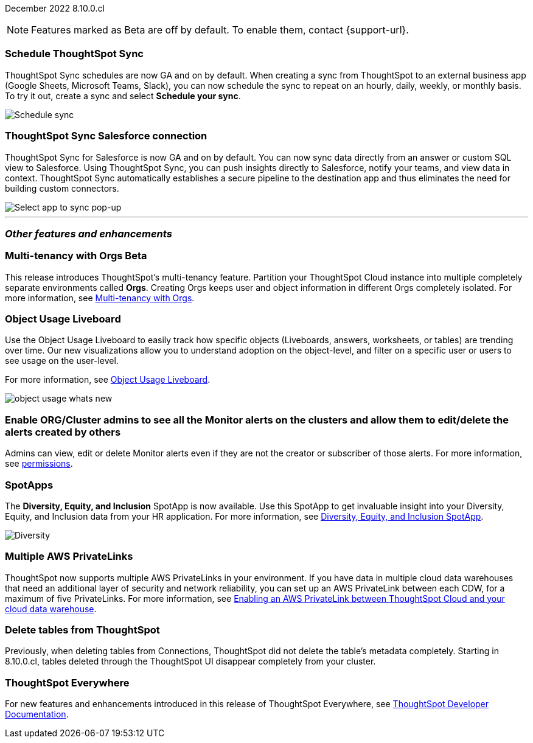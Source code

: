 ifndef::pendo-links[]
December 2022 [label label-dep]#8.10.0.cl#
endif::[]
ifdef::pendo-links[]
[month-year-whats-new]#December 2022#
[label label-dep-whats-new]#8.10.0.cl#
endif::[]

ifndef::free-trial-feature[]
NOTE: Features marked as [.badge.badge-update-note]#Beta# are off by default. To enable them, contact {support-url}.
endif::free-trial-feature[]

[#primary-8-10-0-cl]

[#8-10-0-cl-sync-scheduler]
[discrete]
=== Schedule ThoughtSpot Sync

// Naomi

ThoughtSpot Sync schedules are now GA and on by default. When creating a sync from ThoughtSpot to an external business app (Google Sheets, Microsoft Teams, Slack), you can now schedule the sync to repeat on an hourly, daily, weekly, or monthly basis. To try it out, create a sync and select *Schedule your sync*.

image::sync-schedule.png[Schedule sync]

[#8-10-0-cl-salesforce-sync]
[discrete]
=== ThoughtSpot Sync Salesforce connection

// Naomi

ThoughtSpot Sync for Salesforce is now GA and on by default. You can now sync data directly from an answer or custom SQL view to Salesforce. Using ThoughtSpot Sync, you can push insights directly to Salesforce, notify your teams, and view data in context. ThoughtSpot Sync automatically establishes a secure pipeline to the destination app and thus eliminates the need for building custom connectors.


image::sync-salesforce.png[Select app to sync pop-up, with Salesforce highlighted]


'''
[#secondary-8-10-0-cl]
[discrete]
=== _Other features and enhancements_

ifndef::free-trial-feature[]
ifdef::pendo-links[]
[#8-10-0-cl-orgs]
[discrete]
=== Multi-tenancy with Orgs [.badge.badge-beta-whats-new]#Beta#
endif::[]
ifndef::pendo-links[]
[discrete]
=== Multi-tenancy with Orgs [.badge.badge-beta]#Beta#
endif::[]

This release introduces ThoughtSpot’s multi-tenancy feature. Partition your ThoughtSpot Cloud instance into multiple completely separate environments called *Orgs*. Creating Orgs keeps user and object information in different Orgs completely isolated.
For more information, see
ifndef::pendo-links[]
xref:orgs-overview.adoc[Multi-tenancy with Orgs].
endif::[]
ifdef::pendo-links[]
see xref:orgs-overview.adoc[Multi-tenancy with Orgs,window=_blank].
endif::[]

endif::[]

ifndef::free-trial-feature[]
[#8-10-0-cl-object-usage]
[discrete]
=== Object Usage Liveboard

// Naomi

Use the Object Usage Liveboard to easily track how specific objects (Liveboards, answers, worksheets, or tables) are trending over time. Our new visualizations allow you to understand adoption on the object-level, and filter on a specific user or users to see usage on the user-level.

For more information, see
ifndef::pendo-links[]
xref:object-usage-liveboard.adoc[Object Usage Liveboard].
endif::[]
ifdef::pendo-links[]
xref:object-usage-liveboard.adoc[Object Usage Liveboard,window=_blank].
endif::[]

image::object-usage-whats-new.png[]
endif::free-trial-feature[]

// move down to other features

// box around new viz(es)

[#8-10-0-cl-monitor-admin]
[discrete]
=== Enable ORG/Cluster admins to see all the Monitor alerts on the clusters and allow them to edit/delete the alerts created by others

Admins can view, edit or delete Monitor alerts even if they are not the creator or subscriber of those alerts.
For more information,
ifndef::pendo-links[]
see xref:monitor.adoc#permissions[permissions].
endif::[]
ifdef::pendo-links[]
see xref:monitor.adoc#permissions[permissions,window=_blank].
endif::[]
// Yochana.

// title needs to be much shorter. Just "View Monitor alerts as an admin" or something

// is this in free trial?

// take out mentions of orgs

[#8-10-0-cl-spotapps]
[discrete]
=== SpotApps

The *Diversity, Equity, and Inclusion* SpotApp is now available. Use this SpotApp to get invaluable insight into your Diversity, Equity, and Inclusion data from your HR application. For more information,
ifndef::pendo-links[]
see xref:spotapps-dei.adoc[Diversity, Equity, and Inclusion SpotApp].
endif::[]
ifdef::pendo-links[]
see xref:spotapps-dei.adoc[Diversity, Equity, and Inclusion SpotApp,window=_blank].
endif::[]

image::spotapp-dei-liveboard.png[Diversity, Equity, and Inclusion SpotApp Liveboard]

ifndef::free-trial-feature[]

[#8-10-0-cl-private-links]
[discrete]
=== Multiple AWS PrivateLinks

ThoughtSpot now supports multiple AWS PrivateLinks in your environment. If you have data in multiple cloud data warehouses that need an additional layer of security and network reliability, you can set up an AWS PrivateLink between each CDW, for a maximum of five PrivateLinks.
For more information, see
ifndef::pendo-links[]
xref:connections-private-link-intro.adoc[Enabling an AWS PrivateLink between ThoughtSpot Cloud and your cloud data warehouse].
endif::[]
ifdef::pendo-links[]
xref:connections-private-link-intro.adoc[Enabling an AWS PrivateLink between ThoughtSpot Cloud and your cloud data warehouse,window=_blank].
endif::[]

endif::[]

[#8-10-0-cl-delete-tables]
[discrete]
=== Delete tables from ThoughtSpot

// Naomi

Previously, when deleting tables from Connections, ThoughtSpot did not delete the table’s metadata completely. Starting in 8.10.0.cl, tables deleted through the ThoughtSpot UI disappear completely from your cluster.

// Falcon tables used to be deleted using multiple APIs. Now you can use metadata/delete API to delete any tables from the UI, and table IDs will be deleted simultaneously. Possibly already documented in Developer 8.10.0.cl docs.

// don't need to mention the api if it's not involved in the process. don't mention falcon in cloud -- what tables does this apply to if you're a cloud customer? What was happening before and what is happening now?

ifndef::free-trial-feature[]
[discrete]
=== ThoughtSpot Everywhere

For new features and enhancements introduced in this release of ThoughtSpot Everywhere, see https://developers.thoughtspot.com/docs/?pageid=whats-new[ThoughtSpot Developer Documentation^].
endif::[]
